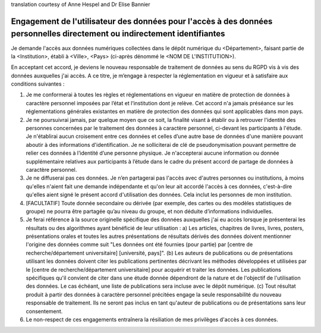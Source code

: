 .. _chap_dua_fr:

translation courtesy of Anne Hespel and Dr Elise Bannier

Engagement de l'utilisateur des données pour l'accès à des données personnelles directement ou indirectement identifiantes
~~~~~~~~~~~~~~~~~~~~~~~~~~~~~~~~~~~~~~~~~~~~~~~~~~~~~~~~~~~~~~~~~~~~~~~~~~~~~~~~~~~~~~~~~~~~~~~~~~~~~~~~~~~~~~~~~~~~~~~~~~

Je demande l'accès aux données numériques collectées dans le dépôt numérique du <Département>, faisant partie de la <Institution>, établi à <Ville>, <Pays> (ci-après dénommé le <NOM DE L'INSTITUTION>).

En acceptant cet accord, je deviens le nouveau responsable de traitement de données au sens du RGPD vis à vis des données auxquelles j'ai accès. A ce titre, je m’engage à respecter la réglementation en vigueur et à satisfaire aux conditions suivantes :

1. Je me conformerai à toutes les règles et réglementations en vigueur en matière de protection de données à caractère personnel imposées par l’état et l‘institution dont je relève. Cet accord n'a jamais préséance sur les réglementations générales existantes en matière de protection des données qui sont applicables dans mon pays.
2. Je ne poursuivrai jamais, par quelque moyen que ce soit, la finalité visant à établir ou à retrouver l'identité des personnes concernées par le traitement des données à caractère personnel, ci-devant les participants à l'étude. Je n'établirai aucun croisement entre ces données et celles d’une autre base de données d'une manière pouvant aboutir à des informations d'identification. Je ne solliciterai de clé de pseudonymisation pouvant permettre de relier ces données à l’identité d’une personne physique. Je n'accepterai aucune information ou donnée supplémentaire relatives aux participants à l’étude dans le cadre du présent accord de partage de données à caractère personnel.
3. Je ne diffuserai pas ces données. Je n’en partagerai pas l'accès avec d'autres personnes ou institutions, à moins qu'elles n'aient fait une demande indépendante et qu'on leur ait accordé l'accès à ces données, c'est-à-dire qu'elles aient signé le présent accord d'utilisation des données. Cela inclut les personnes de mon institution.
4. [FACULTATIF] Toute donnée secondaire ou dérivée (par exemple, des cartes ou des modèles statistiques de groupe) ne pourra être partagée qu’au niveau du groupe, et non déduite d’informations individuelles.
5. Je ferai référence à la source originelle spécifique des données auxquelles j'ai eu accès lorsque je présenterai les résultats ou des algorithmes ayant bénéficié de leur utilisation : a) Les articles, chapitres de livres, livres, posters, présentations orales et toutes les autres présentations de résultats dérivés des données doivent mentionner l'origine des données comme suit "Les données ont été fournies (pour partie) par [centre de recherche/département universitaire] [université, pays]". (b) Les auteurs de publications ou de présentations utilisant les données doivent citer les publications pertinentes décrivant les méthodes développées et utilisées par le [centre de recherche/département universitaire] pour acquérir et traiter les données. Les publications spécifiques qu'il convient de citer dans une étude donnée dépendront de la nature et de l'objectif de l'utilisation des données. Le cas échéant, une liste de publications sera incluse avec le dépôt numérique. (c) Tout résultat produit à partir des données à caractère personnel précitées engage la seule responsabilité du nouveau responsable de traitement. Ils ne seront pas inclus en tant qu'auteur de publications ou de présentations sans leur consentement.
6. Le non-respect de ces engagements entraînera la résiliation de mes privilèges d'accès à ces données.
